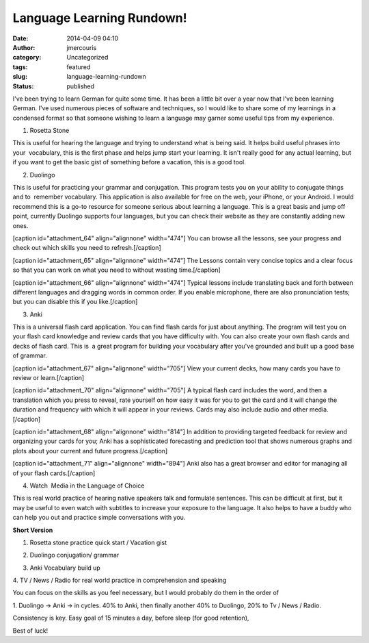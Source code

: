 Language Learning Rundown!
##########################
:date: 2014-04-09 04:10
:author: jmercouris
:category: Uncategorized
:tags: featured
:slug: language-learning-rundown
:status: published

I've been trying to learn German for quite some time. It has been a
little bit over a year now that I've been learning German. I've used
numerous pieces of software and techniques, so I would like to share
some of my learnings in a condensed format so that someone wishing to
learn a language may garner some useful tips from my experience. 

.. raw:: html

   <div>

1. Rosetta Stone

.. raw:: html

   </div>

.. raw:: html

   <div>

This is useful for hearing the language and trying to understand what is
being said. It helps build useful phrases into your  vocabulary, this is
the first phase and helps jump start your learning. It isn't really good
for any actual learning, but if you want to get the basic gist of
something before a vacation, this is a good tool.

.. raw:: html

   </div>

.. raw:: html

   <div>

.. raw:: html

   </div>

.. raw:: html

   <div>

2. Duolingo

.. raw:: html

   </div>

.. raw:: html

   <div>

This is useful for practicing your grammar and conjugation. This program
tests you on your ability to conjugate things and to  remember
vocabulary. This application is also available for free on the web, your
iPhone, or your Android. I would recommend this is a go-to resource for
someone serious about learning a language. This is a great basis and
jump off point, currently Duolingo supports four languages, but you can
check their website as they are constantly adding new ones.

.. raw:: html

   </div>

.. raw:: html

   <div>

[caption id="attachment\_64" align="alignnone" width="474"]\ |You can
browse all the lessons, see your progress and check out which skills you
need to refresh.| You can browse all the lessons, see your progress and
check out which skills you need to refresh.[/caption]

[caption id="attachment\_65" align="alignnone" width="474"]\ |The
Lessons contain very concise topics and a clear focus so that you can
work on what you need to without wasting time.| The Lessons contain very
concise topics and a clear focus so that you can work on what you need
to without wasting time.[/caption]

[caption id="attachment\_66" align="alignnone" width="474"]\ |Typical
lessons include translating back and forth between different languages
and dragging words in common order. If you enable microphone, there are
also pronunciation tests; but you can disable this if you like.| Typical
lessons include translating back and forth between different languages
and dragging words in common order. If you enable microphone, there are
also pronunciation tests; but you can disable this if you
like.[/caption]

.. raw:: html

   </div>

.. raw:: html

   <div>

3. Anki

.. raw:: html

   </div>

.. raw:: html

   <div>

This is a universal flash card application. You can find flash cards for
just about anything. The program will test you on your flash card 
knowledge and review cards that you have difficulty with. You can also
create your own flash cards and decks of flash card. This is  a great
program for building your vocabulary after you've grounded and built up
a good base of grammar.

.. raw:: html

   </div>

.. raw:: html

   <div>

[caption id="attachment\_67" align="alignnone" width="705"]\ |View your
current decks, how many cards you have to review or learn.| View your
current decks, how many cards you have to review or learn.[/caption]

[caption id="attachment\_70" align="alignnone" width="705"]\ |A typical
flash card includes the word, and then a translation which you press to
reveal, rate yourself on how easy it was for you to get the card and it
will change the duration and frequency with which it will appear in your
reviews. Cards may also include audio and other media.| A typical flash
card includes the word, and then a translation which you press to
reveal, rate yourself on how easy it was for you to get the card and it
will change the duration and frequency with which it will appear in your
reviews. Cards may also include audio and other media.[/caption]

 

[caption id="attachment\_68" align="alignnone" width="814"]\ |In
addition to providing targeted feedback for review and organizing your
cards for you; Anki has a sophisticated forecasting and prediction tool
that shows numerous graphs and plots about your current and future
progress.| In addition to providing targeted feedback for review and
organizing your cards for you; Anki has a sophisticated forecasting and
prediction tool that shows numerous graphs and plots about your current
and future progress.[/caption]

 

[caption id="attachment\_71" align="alignnone" width="894"]\ |Anki also
has a great browser and editor for managing all of your flash cards.|
Anki also has a great browser and editor for managing all of your flash
cards.[/caption]

.. raw:: html

   </div>

.. raw:: html

   <div>

.. raw:: html

   </div>

.. raw:: html

   <div>

4. Watch  Media in the Language of Choice

.. raw:: html

   </div>

.. raw:: html

   <div>

This is real world practice of hearing native speakers talk and
formulate sentences. This can be difficult at first, but it may be
useful to even watch with subtitles to increase your exposure to the
language. It also helps to have a buddy who can help you out and
practice simple conversations with you.

.. raw:: html

   </div>

.. raw:: html

   <div>

.. raw:: html

   </div>

.. raw:: html

   <div>

**Short Version**

.. raw:: html

   </div>

.. raw:: html

   <div>

.. raw:: html

   </div>

.. raw:: html

   <div>

1. Rosetta stone practice quick start / Vacation gist

.. raw:: html

   </div>

.. raw:: html

   <div>

2. Duolingo conjugation/ grammar

.. raw:: html

   </div>

.. raw:: html

   <div>

3. Anki Vocabulary build up

.. raw:: html

   </div>

.. raw:: html

   <div>

4. TV / News / Radio for real world practice in comprehension and
speaking

.. raw:: html

   </div>

.. raw:: html

   <div>

.. raw:: html

   </div>

.. raw:: html

   <div>

.. raw:: html

   </div>

.. raw:: html

   <div>

You can focus on the skills as you feel necessary, but I would probably
do them in the order of

.. raw:: html

   </div>

.. raw:: html

   <div>

.. raw:: html

   </div>

.. raw:: html

   <div>

1. Duolingo -> Anki -> in cycles. 40% to Anki, then finally another 40%
to Duolingo, 20% to Tv / News / Radio.

.. raw:: html

   </div>

.. raw:: html

   <div>

.. raw:: html

   </div>

.. raw:: html

   <div>

Consistency is key. Easy goal of 15 minutes a day, before sleep (for
good retention),

.. raw:: html

   </div>

.. raw:: html

   <div>

.. raw:: html

   </div>

.. raw:: html

   <div>

Best of luck!

.. raw:: html

   </div>

.. |You can browse all the lessons, see your progress and check out which skills you need to refresh.| image:: http://jmercouris.com/wp-content/uploads/2014/04/IMG_2863-576x1024.png
   :class: size-large wp-image-64
   :width: 474px
   :height: 842px
   :target: http://jmercouris.com/wp-content/uploads/2014/04/IMG_2863.png
.. |The Lessons contain very concise topics and a clear focus so that you can work on what you need to without wasting time.| image:: http://jmercouris.com/wp-content/uploads/2014/04/IMG_2864-576x1024.png
   :class: size-large wp-image-65
   :width: 474px
   :height: 842px
   :target: http://jmercouris.com/wp-content/uploads/2014/04/IMG_2864.png
.. |Typical lessons include translating back and forth between different languages and dragging words in common order. If you enable microphone, there are also pronunciation tests; but you can disable this if you like.| image:: http://jmercouris.com/wp-content/uploads/2014/04/IMG_2865-576x1024.png
   :class: size-large wp-image-66
   :width: 474px
   :height: 842px
   :target: http://jmercouris.com/wp-content/uploads/2014/04/IMG_2865.png
.. |View your current decks, how many cards you have to review or learn.| image:: http://jmercouris.com/wp-content/uploads/2014/04/Screen-Shot-2014-04-08-at-11.03.34-PM.png
   :class: size-full wp-image-67
   :width: 705px
   :height: 550px
   :target: http://jmercouris.com/wp-content/uploads/2014/04/Screen-Shot-2014-04-08-at-11.03.34-PM.png
.. |A typical flash card includes the word, and then a translation which you press to reveal, rate yourself on how easy it was for you to get the card and it will change the duration and frequency with which it will appear in your reviews. Cards may also include audio and other media.| image:: http://jmercouris.com/wp-content/uploads/2014/04/Screen-Shot-2014-04-08-at-11.05.45-PM.png
   :class: size-full wp-image-70
   :width: 705px
   :height: 550px
   :target: http://jmercouris.com/wp-content/uploads/2014/04/Screen-Shot-2014-04-08-at-11.05.45-PM.png
.. |In addition to providing targeted feedback for review and organizing your cards for you; Anki has a sophisticated forecasting and prediction tool that shows numerous graphs and plots about your current and future progress.| image:: http://jmercouris.com/wp-content/uploads/2014/04/Screen-Shot-2014-04-08-at-11.03.49-PM.png
   :class: size-full wp-image-68
   :width: 814px
   :height: 692px
   :target: http://jmercouris.com/wp-content/uploads/2014/04/Screen-Shot-2014-04-08-at-11.03.49-PM.png
.. |Anki also has a great browser and editor for managing all of your flash cards.| image:: http://jmercouris.com/wp-content/uploads/2014/04/Screen-Shot-2014-04-08-at-11.04.08-PM.png
   :class: size-full wp-image-71
   :width: 894px
   :height: 730px
   :target: http://jmercouris.com/wp-content/uploads/2014/04/Screen-Shot-2014-04-08-at-11.04.08-PM.png
